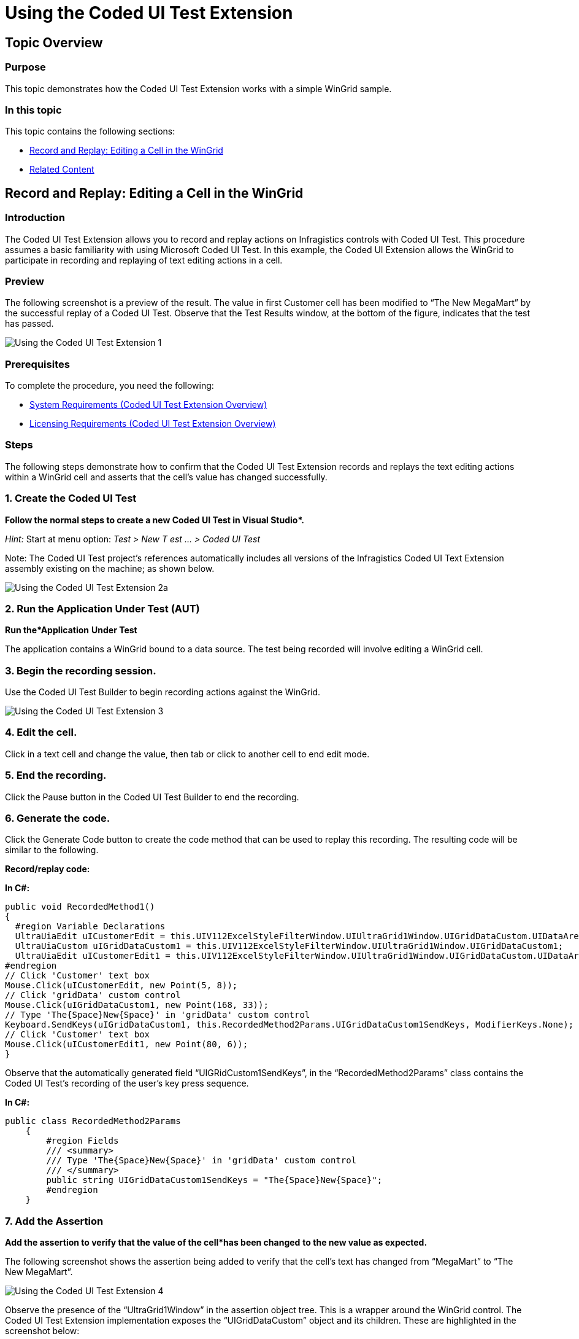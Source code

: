 ﻿////

|metadata|
{
    "name": "using-the-coded-ui-test-extension",
    "controlName": [],
    "tags": [],
    "guid": "2d13ff83-6931-45ca-b4ea-1c3000b9adb9",  
    "buildFlags": [],
    "createdOn": "2012-09-14T17:18:18.2456217Z"
}
|metadata|
////

= Using the Coded UI Test Extension

== Topic Overview

=== Purpose

This topic demonstrates how the Coded UI Test Extension works with a simple WinGrid sample.

=== In this topic

This topic contains the following sections:

* <<_Record_and_Replay,Record and Replay: Editing a Cell in the WinGrid>>
* <<_Related_Content,Related Content>>

[[_Introduction]]
[[_Supported_Controls]]
[[_System_Requirements]]
[[_Licensing_Requirements]]
[[_Record_and_Replay]]
== Record and Replay: Editing a Cell in the WinGrid

=== Introduction

The Coded UI Test Extension allows you to record and replay actions on Infragistics controls with Coded UI Test. This procedure assumes a basic familiarity with using Microsoft Coded UI Test. In this example, the Coded UI Extension allows the WinGrid to participate in recording and replaying of text editing actions in a cell.

=== Preview

The following screenshot is a preview of the result. The value in first Customer cell has been modified to “The New MegaMart” by the successful replay of a Coded UI Test. Observe that the Test Results window, at the bottom of the figure, indicates that the test has passed.

image::images/Using_the_Coded_UI_Test_Extension_1.png[]

=== Prerequisites

To complete the procedure, you need the following:

* link:coded-ui-test-extension-overview.html#_System_Requirements[System Requirements (Coded UI Test Extension Overview)]
* link:coded-ui-test-extension-overview.html#_Licensing_Requirements[Licensing Requirements (Coded UI Test Extension Overview)]

=== Steps

The following steps demonstrate how to confirm that the Coded UI Test Extension records and replays the text editing actions within a WinGrid cell and asserts that the cell’s value has changed successfully.

=== 1. Create the Coded UI Test

**Follow the normal steps to cr****eate a new Coded UI Test in Visual Studio****.*

_Hint:_  Start at menu option:  _Test > New T_  _est_  _…_   _> Coded UI Test_

Note: The Coded UI Test project’s references automatically includes all versions of the Infragistics Coded UI Text Extension assembly existing on the machine; as shown below.

image::images/Using_the_Coded_UI_Test_Extension_2a.png[]

=== 2. Run the Application Under Test (AUT)

*Run the*Application* *Under Test*

The application contains a WinGrid bound to a data source. The test being recorded will involve editing a WinGrid cell.

=== 3. Begin the recording session.

Use the Coded UI Test Builder to begin recording actions against the WinGrid.

image::images/Using_the_Coded_UI_Test_Extension_3.png[]

=== 4. Edit the cell.

Click in a text cell and change the value, then tab or click to another cell to end edit mode.

=== 5. End the recording.

Click the Pause button in the Coded UI Test Builder to end the recording.

=== 6. Generate the code.

Click the Generate Code button to create the code method that can be used to replay this recording. The resulting code will be similar to the following.

*Record/replay code:*

*In C#:*

[source,csharp]
----
public void RecordedMethod1()
{
  #region Variable Declarations
  UltraUiaEdit uICustomerEdit = this.UIV112ExcelStyleFilterWindow.UIUltraGrid1Window.UIGridDataCustom.UIDataAreaCustom.UIColScrollRegion0RowSTree.UIItem01012011DataItem.UICustomerEdit;
  UltraUiaCustom uIGridDataCustom1 = this.UIV112ExcelStyleFilterWindow.UIUltraGrid1Window.UIGridDataCustom1;
  UltraUiaEdit uICustomerEdit1 = this.UIV112ExcelStyleFilterWindow.UIUltraGrid1Window.UIGridDataCustom.UIDataAreaCustom.UIColScrollRegion0RowSTree.UIItem01032011DataItem.UICustomerEdit;
#endregion
// Click 'Customer' text box
Mouse.Click(uICustomerEdit, new Point(5, 8));
// Click 'gridData' custom control
Mouse.Click(uIGridDataCustom1, new Point(168, 33));
// Type 'The{Space}New{Space}' in 'gridData' custom control
Keyboard.SendKeys(uIGridDataCustom1, this.RecordedMethod2Params.UIGridDataCustom1SendKeys, ModifierKeys.None);
// Click 'Customer' text box
Mouse.Click(uICustomerEdit1, new Point(80, 6));
}
----

Observe that the automatically generated field “UIGRidCustom1SendKeys”, in the “RecordedMethod2Params” class contains the Coded UI Test’s recording of the user’s key press sequence.

*In C#:*

[source,csharp]
----
public class RecordedMethod2Params
    {
        #region Fields
        /// <summary>
        /// Type 'The{Space}New{Space}' in 'gridData' custom control
        /// </summary>
        public string UIGridDataCustom1SendKeys = "The{Space}New{Space}";
        #endregion
    }
----

=== 7. Add the Assertion

*Add the assertion to verify that the value of the cell*has been changed* *to the new value as expected.*

The following screenshot shows the assertion being added to verify that the cell’s text has changed from “MegaMart” to “The New MegaMart”.

image::images/Using_the_Coded_UI_Test_Extension_4.png[]

Observe the presence of the “UltraGrid1Window” in the assertion object tree. This is a wrapper around the WinGrid control. The Coded UI Test Extension implementation exposes the “UIGridDataCustom” object and its children. These are highlighted in the screenshot below:

image::images/Using_the_Coded_UI_Test_Extension_5.png[]

=== 8. Generate the code.

Click the Generate Code button to create the code method that can be used to assert the value of the text after it has been altered in the test. The resulting code will be similar to the following.

Assertion Code:

*In C#:*

[source,csharp]
----
public void AssertMethod1()
{
    #region Variable Declarations
    UltraUiaEdit uICustomerEdit = this.UIV112ExcelStyleFilterWindow.UIUltraGrid1Window1.UIGridDataCustom.UIDataAreaCustom.UIColScrollRegion0RowSTree.UIItem01012011DataItem.UICustomerEdit;
    #endregion
    // Verify that 'Customer' text box's property 'Text' equals 'The New MegaMart'
    Assert.AreEqual(this.AssertMethod1ExpectedValues.UICustomerEditText, uICustomerEdit.Text);
}
----

=== 9. Replay the test.

Restart the AUT, or return it to its original state, then run the Coded UI Test in Visual Studio.

[[_Related_Content]]
== Related Content

=== Topics

The following topics provide additional information related to this topic.

[options="header", cols="a,a"]
|====
|Topic|Purpose

| link:coded-ui-test-extension-overview.html[Coded UI Test Extension Overview]
|This topic explains what the Coded UI Test Extension entails, lists the supported controls, and provides system and licensing requirements.

|====